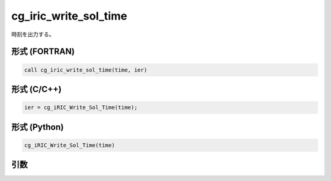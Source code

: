 cg_iric_write_sol_time
========================

時刻を出力する。

形式 (FORTRAN)
---------------
.. code-block:: fortran

   call cg_iric_write_sol_time(time, ier)

形式 (C/C++)
---------------
.. code-block:: c

   ier = cg_iRIC_Write_Sol_Time(time);

形式 (Python)
---------------
.. code-block:: python

   cg_iRIC_Write_Sol_Time(time)

引数
----

.. csv-table:: cg_iric_write_sol_time の引数
   :file: cg_iric_write_sol_time_args.csv
   :header-rows: 1

